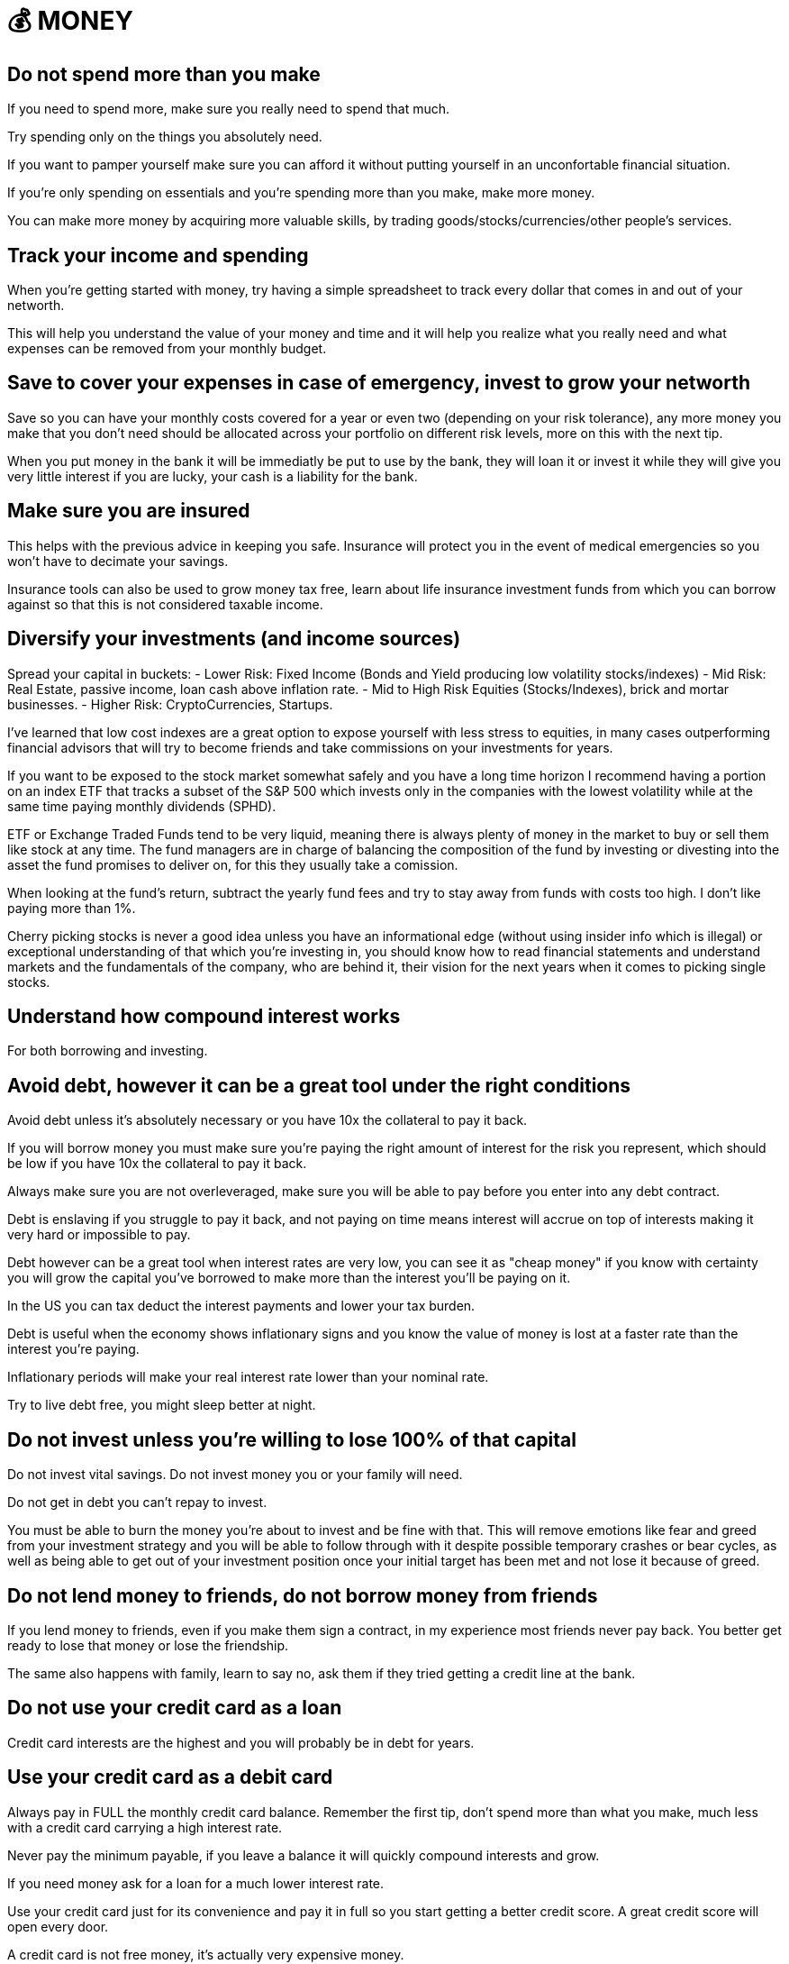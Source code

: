 = 💰 MONEY

== Do not spend more than you make
If you need to spend more, make sure you really need to spend that much. 

Try spending only on the things you absolutely need.

If you want to pamper yourself make sure you can afford it without putting yourself in an unconfortable financial situation.

If you're only spending on essentials and you're spending more than you make, make more money.

You can make more money by acquiring more valuable skills, by trading goods/stocks/currencies/other people's services.

== Track your income and spending
When you're getting started with money, try having a simple spreadsheet to track every dollar that comes in and out of your networth.

This will help you understand the value of your money and time and it will help you realize what you really need and what expenses can be removed from your monthly budget.

== Save to cover your expenses in case of emergency, invest to grow your networth
Save so you can have your monthly costs covered for a year or even two (depending on your risk tolerance), any more money you make that you don't need should be allocated across your portfolio on different risk levels, more on this with the next tip.

When you put money in the bank it will be immediatly be put to use by the bank, they will loan it or invest it while they will give you very little interest if you are lucky, your cash is a liability for the bank.

== Make sure you are insured
This helps with the previous advice in keeping you safe. Insurance will protect you in the event of medical emergencies so you won't have to decimate your savings.

Insurance tools can also be used to grow money tax free, learn about life insurance investment funds from which you can borrow against so that this is not considered taxable income.

== Diversify your investments (and income sources)

Spread your capital in buckets:
 - Lower Risk: Fixed Income (Bonds and Yield producing low volatility stocks/indexes)
 - Mid Risk: Real Estate, passive income, loan cash above inflation rate.
 - Mid to High Risk Equities (Stocks/Indexes), brick and mortar businesses.
 - Higher Risk: CryptoCurrencies, Startups.

I've learned that low cost indexes are a great option to expose yourself with less stress to equities, in many cases outperforming financial advisors that will try to become friends and take commissions on your investments for years.

If you want to be exposed to the stock market somewhat safely and you have a long time horizon I recommend having a portion on an index ETF that tracks a subset of the S&P 500 which invests only in the companies with the lowest volatility while at the same time paying monthly dividends (SPHD).

ETF or Exchange Traded Funds tend to be very liquid, meaning there is always plenty of money in the market to buy or sell them like stock at any time. The fund managers are in charge of balancing the composition of the fund by investing or divesting into the asset the fund promises to deliver on, for this they usually take a comission.

When looking at the fund's return, subtract the yearly fund fees and try to stay away from funds with costs too high. I don't like paying more than 1%.

Cherry picking stocks is never a good idea unless you have an informational edge (without using insider info which is illegal) or exceptional understanding of that which you're investing in, you should know how to read financial statements and understand markets and the fundamentals of the company, who are behind it, their vision for the next years when it comes to picking single stocks.

== Understand how compound interest works

For both borrowing and investing.

== Avoid debt, however it can be a great tool under the right conditions
Avoid debt unless it's absolutely necessary or you have 10x the collateral to pay it back.

If you will borrow money you must make sure you're paying the right amount of interest for the risk you represent, which should be low if you have 10x the collateral to pay it back.

Always make sure you are not overleveraged, make sure you will be able to pay before you enter into any debt contract.

Debt is enslaving if you struggle to pay it back, and not paying on time means interest will accrue on top of interests making it very hard or impossible to pay. 

Debt however can be a great tool when interest rates are very low, you can see it as "cheap money" if you know with certainty you will grow the capital you've borrowed to make more than the interest you'll be paying on it.

In the US you can tax deduct the interest payments and lower your tax burden.

Debt is useful when the economy shows inflationary signs and you know the value of money is lost at a faster rate than the interest you're paying.

Inflationary periods will make your real interest rate lower than your nominal rate.

Try to live debt free, you might sleep better at night.

== Do not invest unless you're willing to lose 100% of that capital

Do not invest vital savings. Do not invest money you or your family will need.

Do not get in debt you can't repay to invest.

You must be able to burn the money you're about to invest and be fine with that. This will remove emotions like fear and greed from your investment strategy and you will be able to follow through with it despite possible temporary crashes or bear cycles, as well as being able to get out of your investment position once your initial target has been met and not lose it because of greed.

== Do not lend money to friends, do not borrow money from friends

If you lend money to friends, even if you make them sign a contract, in my experience most friends never pay back. You better get ready to lose that money or lose the friendship.

The same also happens with family, learn to say no, ask them if they tried getting a credit line at the bank.

== Do not use your credit card as a loan

Credit card interests are the highest and you will probably be in debt for years.

== Use your credit card as a debit card

Always pay in FULL the monthly credit card balance. Remember the first tip, don't spend more than what you make, much less with a credit card carrying a high interest rate.

Never pay the minimum payable, if you leave a balance it will quickly compound interests and grow. 

If you need money ask for a loan for a much lower interest rate.

Use your credit card just for its convenience and pay it in full so you start getting a better credit score. A great credit score will open every door. 

A credit card is not free money, it's actually very expensive money.

== Do not use credit cards with yearly fees

Credit cards are very competitive, usually credit cards with fees present very attractive options, but you must do the math on how much you have to spend in order to get the benefits and most often you realize that it's cheaper to get these by yourself.

There are credit cards with cash back rewards or e-commerce credits, it's great to use these for bigger payments like taxes or insurance claims, just make sure you pay back the debt right away and leave a zero balance.

== Stand strong before you can help others, not when you are still crawling

If you need to help family or friends, only do so if you can lose 100% of that money without putting a risk to your livelyhood.

If this person keeps asking for your money make sure this person is worth helping and that they're not taking advantage of you.

== Be humble, do not flex/brag about your wealth, keep your wealth to yourself

Showing off wealth only attracts bad things, people asking for handouts, thieves, kidnappers, lawsuits and envy.

Keep your wealth and investments private.

If you somehow need to talk about your wealth it has to be with very trusted people, or you can create a fake identity to talk about it.

Use money to live worry free and to solve problems.

Use money to help those worth helping grow.

If you think you have money, there's always someone who has way more than you have, be humble, don't let money change your values.

Don't treat others with less money any differently, money is just a very useful tool that can make life very convenient.

Live with as little as you need, keep the rest of your wealth privately invested, if you make millions nobody needs to know.

== Don't let fear or greed cloud your judgement

Stick to your investment strategies and goals but revise them periodically, market conditions change.

== Make sure there's liquidity

When investing into stock, crypto, ETFs, make sure you check what the daily volume in trading is, do not get into funds with "shallow liquidity", you could become a bag holder and have nobody to sell a worthless asset to.

Also you want to make sure that there is some cost associated to the trading of the asset, otherwise all trading activity could be faked by a single malicious actor that manipulates the price through wash trading.

== Do not invest in what you cannot fully understand

Do not invest because everybody else is doing it, for FOMO, this usually means you're at the top of the cycle and you're about to lose your investment.

You want to understand better than the rest what you're investing into, when this happens you're usually among the first to buy the stock/crypto and you know the business inside and out to give you enough confidence to put money first than the rest.

Markets are zero sum gains, somebody's win is always coming out of somebody else's pockets.

== Keep track of your investment costs

Always pay attention to how much you lose in trading comissions, tax liabilities, management fees.

== Do not live a lifestyle you can't afford to impress others

Less is more, people don't give a shit.

== Time in the market > Timing the market

If you try to time the market, meaning guessing by the graph that this must be the bottom, or this must be the top YOU WILL LOSE.

No investor can always do this, you might get lucky a few times, but most often markets are not rational, they're emotional and they can be heavily manipulated by whale investors that dictate the cycle.

== Accumulate when there's excesive fear, Take profits when there's excesive greed

If you are afraid and you want to get out of your position at a loss, it probably means you've invested more than you should've.

You should be able to weather bad storms and market winters if necessary, you can only do so with money you don't need, it will just sit there and you won't care, and when everybody is crying that they lost their house or got their leveraged positions liquidated you'll be laughing all the way through and perhaps accumulating more to lower your average cost.

== Make sure to have a good accountant to save on taxes

A good accountant will also be a teacher when you're getting started with money management. Talk to your accountant and learn as much as you can about the tax code and how to avoid paying taxes as much as possible.

Avoiding taxes is not the same as evading taxes. Avoiding taxes is using the tax code rules to your benefit.

== Have a personal company and offset as many expenses to it

